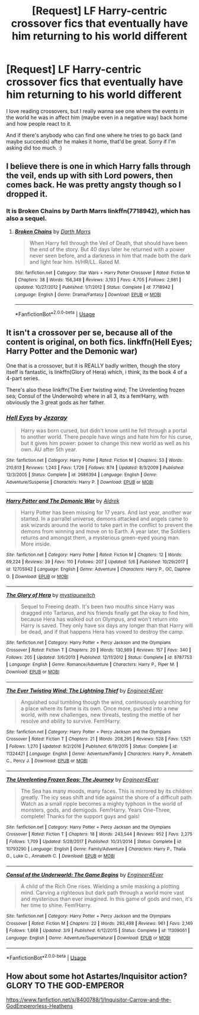#+TITLE: [Request] LF Harry-centric crossover fics that eventually have him returning to his world different

* [Request] LF Harry-centric crossover fics that eventually have him returning to his world different
:PROPERTIES:
:Author: TheSaddestBurrito
:Score: 9
:DateUnix: 1527998514.0
:DateShort: 2018-Jun-03
:FlairText: Request
:END:
I love reading crossovers, but I really wanna see one where the events in the world he was in affect him (maybe even in a negative way) back home and how people react to it.

And if there's anybody who can find one where he tries to go back (and maybe succeeds) after he makes it home, that'd be great. Sorry if I'm asking did too much. :)


** I believe there is one in which Harry falls through the veil, ends up with sith Lord powers, then comes back. He was pretty angsty though so I dropped it.
:PROPERTIES:
:Author: cccccccff
:Score: 3
:DateUnix: 1528003763.0
:DateShort: 2018-Jun-03
:END:

*** It is Broken Chains by Darth Marrs linkffn(7718942), which has also a sequel.
:PROPERTIES:
:Author: Nolitimeremessorem24
:Score: 2
:DateUnix: 1528004482.0
:DateShort: 2018-Jun-03
:END:

**** [[https://www.fanfiction.net/s/7718942/1/][*/Broken Chains/*]] by [[https://www.fanfiction.net/u/1229909/Darth-Marrs][/Darth Marrs/]]

#+begin_quote
  When Harry fell through the Veil of Death, that should have been the end of the story. But 40 days later he returned with a power never seen before, and a darkness in him that made both the dark and light fear him. H/HR/LL. Rated M.
#+end_quote

^{/Site/:} ^{fanfiction.net} ^{*|*} ^{/Category/:} ^{Star} ^{Wars} ^{+} ^{Harry} ^{Potter} ^{Crossover} ^{*|*} ^{/Rated/:} ^{Fiction} ^{M} ^{*|*} ^{/Chapters/:} ^{38} ^{*|*} ^{/Words/:} ^{156,348} ^{*|*} ^{/Reviews/:} ^{3,193} ^{*|*} ^{/Favs/:} ^{4,705} ^{*|*} ^{/Follows/:} ^{2,981} ^{*|*} ^{/Updated/:} ^{10/27/2012} ^{*|*} ^{/Published/:} ^{1/7/2012} ^{*|*} ^{/Status/:} ^{Complete} ^{*|*} ^{/id/:} ^{7718942} ^{*|*} ^{/Language/:} ^{English} ^{*|*} ^{/Genre/:} ^{Drama/Fantasy} ^{*|*} ^{/Download/:} ^{[[http://www.ff2ebook.com/old/ffn-bot/index.php?id=7718942&source=ff&filetype=epub][EPUB]]} ^{or} ^{[[http://www.ff2ebook.com/old/ffn-bot/index.php?id=7718942&source=ff&filetype=mobi][MOBI]]}

--------------

*FanfictionBot*^{2.0.0-beta} | [[https://github.com/tusing/reddit-ffn-bot/wiki/Usage][Usage]]
:PROPERTIES:
:Author: FanfictionBot
:Score: 1
:DateUnix: 1528004488.0
:DateShort: 2018-Jun-03
:END:


** It isn't a crossover per se, because all of the content is original, on both fics. linkffn(Hell Eyes; Harry Potter and the Demonic war)

One that is a crossover, but it is REALLY badly written, though the story itself is fantastic, is linkffn(Glory of Hera) which, i think, its the book 4 of a 4-part series.

There's also these linkffn(The Ever twisting wind; The Unrelenting frozen sea; Consul of the Underwolrd) where in all 3, its a fem!Harry, with obviously the 3 great gods as her father.
:PROPERTIES:
:Author: nauze18
:Score: 1
:DateUnix: 1528001083.0
:DateShort: 2018-Jun-03
:END:

*** [[https://www.fanfiction.net/s/2686394/1/][*/Hell Eyes/*]] by [[https://www.fanfiction.net/u/231347/Jezaray][/Jezaray/]]

#+begin_quote
  Harry was born cursed, but didn't know until he fell through a portal to another world. There people have wings and hate him for his curse, but it gives him power: power to change this new world as well as his own. AU after 5th year.
#+end_quote

^{/Site/:} ^{fanfiction.net} ^{*|*} ^{/Category/:} ^{Harry} ^{Potter} ^{*|*} ^{/Rated/:} ^{Fiction} ^{M} ^{*|*} ^{/Chapters/:} ^{53} ^{*|*} ^{/Words/:} ^{210,613} ^{*|*} ^{/Reviews/:} ^{1,243} ^{*|*} ^{/Favs/:} ^{1,726} ^{*|*} ^{/Follows/:} ^{874} ^{*|*} ^{/Updated/:} ^{8/3/2009} ^{*|*} ^{/Published/:} ^{12/3/2005} ^{*|*} ^{/Status/:} ^{Complete} ^{*|*} ^{/id/:} ^{2686394} ^{*|*} ^{/Language/:} ^{English} ^{*|*} ^{/Genre/:} ^{Adventure/Suspense} ^{*|*} ^{/Characters/:} ^{Harry} ^{P.} ^{*|*} ^{/Download/:} ^{[[http://www.ff2ebook.com/old/ffn-bot/index.php?id=2686394&source=ff&filetype=epub][EPUB]]} ^{or} ^{[[http://www.ff2ebook.com/old/ffn-bot/index.php?id=2686394&source=ff&filetype=mobi][MOBI]]}

--------------

[[https://www.fanfiction.net/s/12705942/1/][*/Harry Potter and The Demonic War/*]] by [[https://www.fanfiction.net/u/9563606/Aldrek][/Aldrek/]]

#+begin_quote
  Harry Potter has been missing for 17 years. And last year, another war started. In a parrallel universe, demons attacked and angels came to ask wizards around the world to take part in the conflict to prevent the demons from winning and move on to Earth. A year later, the Soldiers returns and amongst them, a mysterious green-eyed young man. More inside.
#+end_quote

^{/Site/:} ^{fanfiction.net} ^{*|*} ^{/Category/:} ^{Harry} ^{Potter} ^{*|*} ^{/Rated/:} ^{Fiction} ^{M} ^{*|*} ^{/Chapters/:} ^{12} ^{*|*} ^{/Words/:} ^{69,224} ^{*|*} ^{/Reviews/:} ^{39} ^{*|*} ^{/Favs/:} ^{110} ^{*|*} ^{/Follows/:} ^{207} ^{*|*} ^{/Updated/:} ^{5/6} ^{*|*} ^{/Published/:} ^{10/29/2017} ^{*|*} ^{/id/:} ^{12705942} ^{*|*} ^{/Language/:} ^{English} ^{*|*} ^{/Genre/:} ^{Adventure} ^{*|*} ^{/Characters/:} ^{Harry} ^{P.,} ^{OC,} ^{Daphne} ^{G.} ^{*|*} ^{/Download/:} ^{[[http://www.ff2ebook.com/old/ffn-bot/index.php?id=12705942&source=ff&filetype=epub][EPUB]]} ^{or} ^{[[http://www.ff2ebook.com/old/ffn-bot/index.php?id=12705942&source=ff&filetype=mobi][MOBI]]}

--------------

[[https://www.fanfiction.net/s/8787753/1/][*/The Glory of Hera/*]] by [[https://www.fanfiction.net/u/2945862/mystiquewitch][/mystiquewitch/]]

#+begin_quote
  Sequel to Freeing death. It's been two mouths since Harry was dragged into Tartarus, and his friends finally get the okay to find him, because Hera has walked out on Olympus, and won't return into Harry is saved. They only have six days any longer than that Harry will be dead, and if that happens Hera has vowed to destroy the camp.
#+end_quote

^{/Site/:} ^{fanfiction.net} ^{*|*} ^{/Category/:} ^{Harry} ^{Potter} ^{+} ^{Percy} ^{Jackson} ^{and} ^{the} ^{Olympians} ^{Crossover} ^{*|*} ^{/Rated/:} ^{Fiction} ^{T} ^{*|*} ^{/Chapters/:} ^{20} ^{*|*} ^{/Words/:} ^{130,989} ^{*|*} ^{/Reviews/:} ^{157} ^{*|*} ^{/Favs/:} ^{340} ^{*|*} ^{/Follows/:} ^{205} ^{*|*} ^{/Updated/:} ^{3/6/2013} ^{*|*} ^{/Published/:} ^{12/11/2012} ^{*|*} ^{/Status/:} ^{Complete} ^{*|*} ^{/id/:} ^{8787753} ^{*|*} ^{/Language/:} ^{English} ^{*|*} ^{/Genre/:} ^{Romance/Adventure} ^{*|*} ^{/Characters/:} ^{Harry} ^{P.,} ^{Piper} ^{M.} ^{*|*} ^{/Download/:} ^{[[http://www.ff2ebook.com/old/ffn-bot/index.php?id=8787753&source=ff&filetype=epub][EPUB]]} ^{or} ^{[[http://www.ff2ebook.com/old/ffn-bot/index.php?id=8787753&source=ff&filetype=mobi][MOBI]]}

--------------

[[https://www.fanfiction.net/s/11324421/1/][*/The Ever Twisting Wind: The Lightning Thief/*]] by [[https://www.fanfiction.net/u/2720956/Engineer4Ever][/Engineer4Ever/]]

#+begin_quote
  Anguished soul tumbling though the wind, continuously searching for a place where its fame is its own. Once more, pushed into a new world, with new challenges, new threats, testing the mettle of her resolve and ability to survive. Fem!Harry.
#+end_quote

^{/Site/:} ^{fanfiction.net} ^{*|*} ^{/Category/:} ^{Harry} ^{Potter} ^{+} ^{Percy} ^{Jackson} ^{and} ^{the} ^{Olympians} ^{Crossover} ^{*|*} ^{/Rated/:} ^{Fiction} ^{T} ^{*|*} ^{/Chapters/:} ^{21} ^{*|*} ^{/Words/:} ^{208,295} ^{*|*} ^{/Reviews/:} ^{528} ^{*|*} ^{/Favs/:} ^{1,521} ^{*|*} ^{/Follows/:} ^{1,270} ^{*|*} ^{/Updated/:} ^{9/2/2016} ^{*|*} ^{/Published/:} ^{6/19/2015} ^{*|*} ^{/Status/:} ^{Complete} ^{*|*} ^{/id/:} ^{11324421} ^{*|*} ^{/Language/:} ^{English} ^{*|*} ^{/Genre/:} ^{Adventure/Family} ^{*|*} ^{/Characters/:} ^{Harry} ^{P.,} ^{Annabeth} ^{C.,} ^{Percy} ^{J.} ^{*|*} ^{/Download/:} ^{[[http://www.ff2ebook.com/old/ffn-bot/index.php?id=11324421&source=ff&filetype=epub][EPUB]]} ^{or} ^{[[http://www.ff2ebook.com/old/ffn-bot/index.php?id=11324421&source=ff&filetype=mobi][MOBI]]}

--------------

[[https://www.fanfiction.net/s/10793290/1/][*/The Unrelenting Frozen Seas: The Journey/*]] by [[https://www.fanfiction.net/u/2720956/Engineer4Ever][/Engineer4Ever/]]

#+begin_quote
  The Sea has many moods, many faces. This is mirrored by its children greatly. The icy seas shift and tide against the shore of a difficult path. Watch as a small ripple becomes a mighty typhoon in the world of monsters, gods, and demigods. Fem!Harry. Years One-Three, complete! Thanks for the support guys and gals!
#+end_quote

^{/Site/:} ^{fanfiction.net} ^{*|*} ^{/Category/:} ^{Harry} ^{Potter} ^{+} ^{Percy} ^{Jackson} ^{and} ^{the} ^{Olympians} ^{Crossover} ^{*|*} ^{/Rated/:} ^{Fiction} ^{T} ^{*|*} ^{/Chapters/:} ^{18} ^{*|*} ^{/Words/:} ^{243,544} ^{*|*} ^{/Reviews/:} ^{952} ^{*|*} ^{/Favs/:} ^{2,275} ^{*|*} ^{/Follows/:} ^{1,709} ^{*|*} ^{/Updated/:} ^{5/28/2017} ^{*|*} ^{/Published/:} ^{10/31/2014} ^{*|*} ^{/Status/:} ^{Complete} ^{*|*} ^{/id/:} ^{10793290} ^{*|*} ^{/Language/:} ^{English} ^{*|*} ^{/Genre/:} ^{Family/Adventure} ^{*|*} ^{/Characters/:} ^{Harry} ^{P.,} ^{Thalia} ^{G.,} ^{Luke} ^{C.,} ^{Annabeth} ^{C.} ^{*|*} ^{/Download/:} ^{[[http://www.ff2ebook.com/old/ffn-bot/index.php?id=10793290&source=ff&filetype=epub][EPUB]]} ^{or} ^{[[http://www.ff2ebook.com/old/ffn-bot/index.php?id=10793290&source=ff&filetype=mobi][MOBI]]}

--------------

[[https://www.fanfiction.net/s/11309061/1/][*/Consul of the Underworld: The Game Begins/*]] by [[https://www.fanfiction.net/u/2720956/Engineer4Ever][/Engineer4Ever/]]

#+begin_quote
  A child of the Rich One rises. Wielding a smile masking a plotting mind. Carving a righteous but dark path through a world more vast and mysterious than ever imagined. In this game of gods and men, it's her time to shine. Fem!Harry.
#+end_quote

^{/Site/:} ^{fanfiction.net} ^{*|*} ^{/Category/:} ^{Harry} ^{Potter} ^{+} ^{Percy} ^{Jackson} ^{and} ^{the} ^{Olympians} ^{Crossover} ^{*|*} ^{/Rated/:} ^{Fiction} ^{M} ^{*|*} ^{/Chapters/:} ^{22} ^{*|*} ^{/Words/:} ^{283,498} ^{*|*} ^{/Reviews/:} ^{961} ^{*|*} ^{/Favs/:} ^{2,149} ^{*|*} ^{/Follows/:} ^{1,868} ^{*|*} ^{/Updated/:} ^{3/9} ^{*|*} ^{/Published/:} ^{6/12/2015} ^{*|*} ^{/Status/:} ^{Complete} ^{*|*} ^{/id/:} ^{11309061} ^{*|*} ^{/Language/:} ^{English} ^{*|*} ^{/Genre/:} ^{Adventure/Supernatural} ^{*|*} ^{/Download/:} ^{[[http://www.ff2ebook.com/old/ffn-bot/index.php?id=11309061&source=ff&filetype=epub][EPUB]]} ^{or} ^{[[http://www.ff2ebook.com/old/ffn-bot/index.php?id=11309061&source=ff&filetype=mobi][MOBI]]}

--------------

*FanfictionBot*^{2.0.0-beta} | [[https://github.com/tusing/reddit-ffn-bot/wiki/Usage][Usage]]
:PROPERTIES:
:Author: FanfictionBot
:Score: 0
:DateUnix: 1528001145.0
:DateShort: 2018-Jun-03
:END:


** How about some hot Astartes/Inquisitor action? GLORY TO THE GOD-EMPEROR

[[https://www.fanfiction.net/s/8400788/1/Inquisitor-Carrow-and-the-GodEmperorless-Heathens]]
:PROPERTIES:
:Author: richardjreidii
:Score: 1
:DateUnix: 1528010337.0
:DateShort: 2018-Jun-03
:END:
